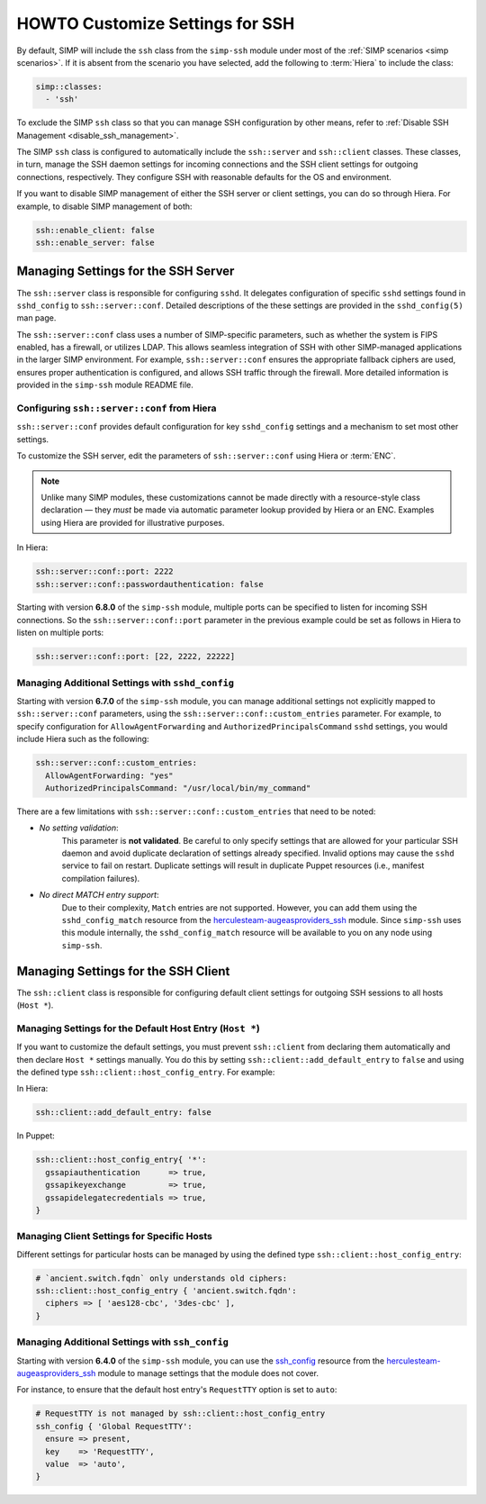 HOWTO Customize Settings for SSH
================================

By default, SIMP will include the ``ssh`` class from the ``simp-ssh`` module
under most of the :ref:`SIMP scenarios <simp scenarios>`.  If it is absent
from the scenario you have selected, add the following to :term:`Hiera` to
include the class:

.. code-block:: yaml

   simp::classes:
     - 'ssh'

To exclude the SIMP ``ssh`` class so that you can manage SSH configuration
by other means, refer to :ref:`Disable SSH Management <disable_ssh_management>`.

The SIMP ``ssh`` class is configured to automatically include the
``ssh::server`` and ``ssh::client`` classes. These classes, in turn, manage
the SSH daemon settings for incoming connections and the SSH client settings
for outgoing connections, respectively. They configure SSH with reasonable
defaults for the OS and environment.

If you want to disable SIMP management of either the SSH server or client
settings, you can do so through Hiera.  For example, to disable SIMP management
of both:

.. code-block:: yaml

   ssh::enable_client: false
   ssh::enable_server: false


Managing Settings for the SSH Server
------------------------------------

The ``ssh::server`` class is responsible for configuring ``sshd``.  It delegates
configuration of specific ``sshd`` settings found in ``sshd_config`` to
``ssh::server::conf``.  Detailed descriptions of the these settings are provided
in the ``sshd_config(5)`` man page.

The ``ssh::server::conf`` class uses a number of SIMP-specific parameters, such
as whether the system is FIPS enabled, has a firewall, or utilizes LDAP. This
allows seamless integration of SSH with other SIMP-managed applications in the
larger SIMP environment.  For example, ``ssh::server::conf`` ensures the
appropriate fallback ciphers are used, ensures proper authentication is
configured, and allows SSH traffic through the firewall.  More detailed
information is provided in the ``simp-ssh`` module README file.

Configuring ``ssh::server::conf`` from Hiera
^^^^^^^^^^^^^^^^^^^^^^^^^^^^^^^^^^^^^^^^^^^^

``ssh::server::conf`` provides default configuration for key ``sshd_config``
settings and a mechanism to set most other settings.

To customize the SSH server, edit the parameters of ``ssh::server::conf`` using
Hiera or :term:`ENC`.

.. NOTE::

   Unlike many SIMP modules, these customizations cannot be made
   directly with a resource-style class declaration ― they *must* be
   made via automatic parameter lookup provided by Hiera or an ENC.
   Examples using Hiera are provided for illustrative purposes.

In Hiera:

.. code-block:: yaml

   ssh::server::conf::port: 2222
   ssh::server::conf::passwordauthentication: false

Starting with version **6.8.0** of the ``simp-ssh`` module, multiple ports
can be specified to listen for incoming SSH connections. So the
``ssh::server::conf::port`` parameter in the previous example could be set
as follows in Hiera to listen on multiple ports:

.. code-block:: yaml

   ssh::server::conf::port: [22, 2222, 22222]

Managing Additional Settings with ``sshd_config``
^^^^^^^^^^^^^^^^^^^^^^^^^^^^^^^^^^^^^^^^^^^^^^^^^

Starting with version **6.7.0** of the ``simp-ssh`` module, you can manage
additional settings not explicitly mapped to ``ssh::server::conf`` parameters,
using the ``ssh::server::conf::custom_entries`` parameter.  For example, to specify
configuration for ``AllowAgentForwarding`` and ``AuthorizedPrincipalsCommand``
``sshd`` settings, you would include Hiera such as the following:

.. code-block:: yaml

  ssh::server::conf::custom_entries:
    AllowAgentForwarding: "yes"
    AuthorizedPrincipalsCommand: "/usr/local/bin/my_command"

There are a few limitations with ``ssh::server::conf::custom_entries`` that
need to be noted:

* *No setting validation*:
    This parameter is **not validated**. Be careful to only specify settings
    that are allowed for your particular SSH daemon and avoid duplicate
    declaration of settings already specified.  Invalid options may cause the
    ``sshd`` service to fail on restart. Duplicate settings will result in
    duplicate Puppet resources (i.e., manifest compilation failures).

* *No direct MATCH entry support*:
     Due to their complexity, ``Match`` entries are not supported.  However,
     you can add them using the ``sshd_config_match`` resource from the
     `herculesteam-augeasproviders_ssh`_ module.  Since ``simp-ssh`` uses
     this module internally, the ``sshd_config_match`` resource will be
     available to you on any node using ``simp-ssh``.


Managing Settings for the SSH Client
------------------------------------

The ``ssh::client`` class is responsible for configuring default client settings
for outgoing SSH sessions to all hosts (``Host *``).


Managing Settings for the Default Host Entry (``Host *``)
^^^^^^^^^^^^^^^^^^^^^^^^^^^^^^^^^^^^^^^^^^^^^^^^^^^^^^^^^

If you want to customize the default settings, you must prevent ``ssh::client``
from declaring them automatically and then declare ``Host *`` settings manually.
You do this by setting ``ssh::client::add_default_entry`` to ``false`` and
using the defined type ``ssh::client::host_config_entry``.  For example:

In Hiera:

.. code-block:: yaml

   ssh::client::add_default_entry: false

In Puppet:

.. code-block:: puppet

   ssh::client::host_config_entry{ '*':
     gssapiauthentication      => true,
     gssapikeyexchange         => true,
     gssapidelegatecredentials => true,
   }


Managing Client Settings for Specific Hosts
^^^^^^^^^^^^^^^^^^^^^^^^^^^^^^^^^^^^^^^^^^^

Different settings for particular hosts can be managed by using the defined
type ``ssh::client::host_config_entry``:

.. code-block:: puppet

   # `ancient.switch.fqdn` only understands old ciphers:
   ssh::client::host_config_entry { 'ancient.switch.fqdn':
     ciphers => [ 'aes128-cbc', '3des-cbc' ],
   }


Managing Additional Settings with ``ssh_config``
^^^^^^^^^^^^^^^^^^^^^^^^^^^^^^^^^^^^^^^^^^^^^^^^

Starting with version **6.4.0** of the ``simp-ssh`` module, you can use the
`ssh_config`_ resource from the `herculesteam-augeasproviders_ssh`_ module to
manage settings that the module does not cover.

For instance, to ensure that the default host entry's ``RequestTTY`` option is
set to ``auto``:

.. code-block:: puppet

   # RequestTTY is not managed by ssh::client::host_config_entry
   ssh_config { 'Global RequestTTY':
     ensure => present,
     key    => 'RequestTTY',
     value  => 'auto',
   }

.. _herculesteam-augeasproviders_ssh: https://github.com/hercules-team/augeasproviders_ssh
.. _ssh_config: https://github.com/hercules-team/augeasproviders_ssh/blob/master/README.md
